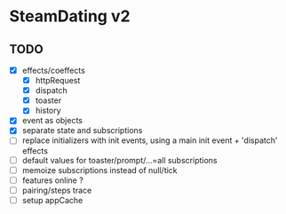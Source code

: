 * SteamDating v2

** TODO

- [X] effects/coeffects
  - [X] httpRequest
  - [X] dispatch
  - [X] toaster
  - [X] history
- [X] event as objects
- [X] separate state and subscriptions
- [ ] replace initializers with init events, using a main init event + 'dispatch' effects
- [ ] default values for toaster/prompt/...=all subscriptions
- [ ] memoize subscriptions instead of null/tick
- [ ] features online ?
- [ ] pairing/steps trace
- [ ] setup appCache

